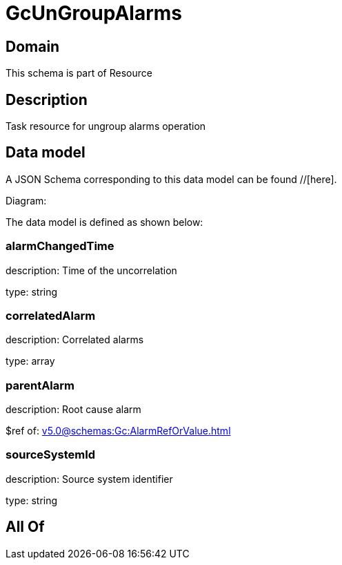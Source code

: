 = GcUnGroupAlarms

[#domain]
== Domain

This schema is part of Resource

[#description]
== Description
Task resource for ungroup alarms operation


[#data_model]
== Data model

A JSON Schema corresponding to this data model can be found //[here].

Diagram:


The data model is defined as shown below:


=== alarmChangedTime
description: Time of the uncorrelation

type: string


=== correlatedAlarm
description: Correlated alarms

type: array


=== parentAlarm
description: Root cause alarm

$ref of: xref:v5.0@schemas:Gc:AlarmRefOrValue.adoc[]


=== sourceSystemId
description: Source system identifier

type: string


[#all_of]
== All Of

